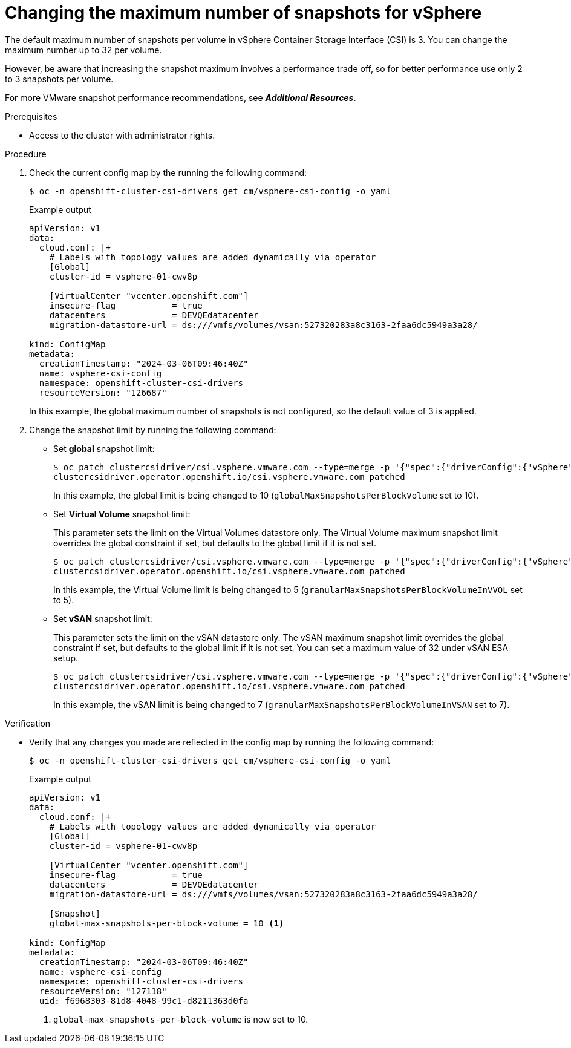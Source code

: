 // Module included in the following assemblies:
//
// * storage/persistent_storage/persistent-storage-vsphere.adoc
// * storage/persistent_storage/persistent-storage-csi-snapshots.adoc

:_mod-docs-content-type: PROCEDURE
[id="vsphere-change-max-snapshot_{context}"]
= Changing the maximum number of snapshots for vSphere

The default maximum number of snapshots per volume in vSphere Container Storage Interface (CSI) is 3. You can change the maximum number up to 32 per volume.

However, be aware that increasing the snapshot maximum involves a performance trade off, so for better performance use only 2 to 3 snapshots per volume.

For more VMware snapshot performance recommendations, see *_Additional Resources_*.

.Prerequisites

* Access to the cluster with administrator rights.

.Procedure

. Check the current config map by the running the following command:
+
[source, terminal]
----
$ oc -n openshift-cluster-csi-drivers get cm/vsphere-csi-config -o yaml
----
+
.Example output
+
[source, terminal]
----
apiVersion: v1
data:
  cloud.conf: |+
    # Labels with topology values are added dynamically via operator
    [Global]
    cluster-id = vsphere-01-cwv8p

    [VirtualCenter "vcenter.openshift.com"]
    insecure-flag           = true
    datacenters             = DEVQEdatacenter
    migration-datastore-url = ds:///vmfs/volumes/vsan:527320283a8c3163-2faa6dc5949a3a28/

kind: ConfigMap
metadata:
  creationTimestamp: "2024-03-06T09:46:40Z"
  name: vsphere-csi-config
  namespace: openshift-cluster-csi-drivers
  resourceVersion: "126687"
----
+
In this example, the global maximum number of snapshots is not configured, so the default value of 3 is applied.

. Change the snapshot limit by running the following command:
+
* Set *global* snapshot limit:
+
[source, terminal]
----
$ oc patch clustercsidriver/csi.vsphere.vmware.com --type=merge -p '{"spec":{"driverConfig":{"vSphere":{"globalMaxSnapshotsPerBlockVolume": 10}}}}'
clustercsidriver.operator.openshift.io/csi.vsphere.vmware.com patched
----
+
In this example, the global limit is being changed to 10 (`globalMaxSnapshotsPerBlockVolume` set to 10).

* Set *Virtual Volume* snapshot limit:
+
This parameter sets the limit on the Virtual Volumes datastore only. The Virtual Volume maximum snapshot limit overrides the global constraint if set, but defaults to the global limit if it is not set.
+
[source, terminal]
----
$ oc patch clustercsidriver/csi.vsphere.vmware.com --type=merge -p '{"spec":{"driverConfig":{"vSphere":{"granularMaxSnapshotsPerBlockVolumeInVVOL": 5}}}}'
clustercsidriver.operator.openshift.io/csi.vsphere.vmware.com patched
----
+
In this example, the Virtual Volume limit is being changed to 5 (`granularMaxSnapshotsPerBlockVolumeInVVOL` set to 5).

* Set *vSAN* snapshot limit:
+
This parameter sets the limit on the vSAN datastore only. The vSAN maximum snapshot limit overrides the global constraint if set, but defaults to the global limit if it is not set. You can set a maximum value of 32 under vSAN ESA setup.
+
[source, terminal]
----
$ oc patch clustercsidriver/csi.vsphere.vmware.com --type=merge -p '{"spec":{"driverConfig":{"vSphere":{"granularMaxSnapshotsPerBlockVolumeInVSAN": 7}}}}'
clustercsidriver.operator.openshift.io/csi.vsphere.vmware.com patched
----
+
In this example, the vSAN limit is being changed to 7 (`granularMaxSnapshotsPerBlockVolumeInVSAN` set to 7).

.Verification

* Verify that any changes you made are reflected in the config map by running the following command:
+
[source, terminal]
----
$ oc -n openshift-cluster-csi-drivers get cm/vsphere-csi-config -o yaml
----
+
.Example output
+
[source, terminal]
----
apiVersion: v1
data:
  cloud.conf: |+
    # Labels with topology values are added dynamically via operator
    [Global]
    cluster-id = vsphere-01-cwv8p

    [VirtualCenter "vcenter.openshift.com"]
    insecure-flag           = true
    datacenters             = DEVQEdatacenter
    migration-datastore-url = ds:///vmfs/volumes/vsan:527320283a8c3163-2faa6dc5949a3a28/

    [Snapshot]
    global-max-snapshots-per-block-volume = 10 <1>

kind: ConfigMap
metadata:
  creationTimestamp: "2024-03-06T09:46:40Z"
  name: vsphere-csi-config
  namespace: openshift-cluster-csi-drivers
  resourceVersion: "127118"
  uid: f6968303-81d8-4048-99c1-d8211363d0fa
----
<1> `global-max-snapshots-per-block-volume` is now set to 10.
